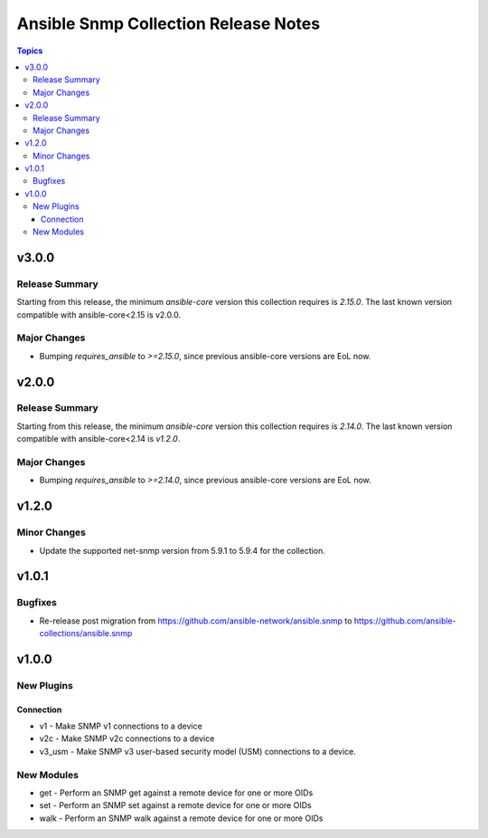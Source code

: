 =====================================
Ansible Snmp Collection Release Notes
=====================================

.. contents:: Topics

v3.0.0
======

Release Summary
---------------

Starting from this release, the minimum `ansible-core` version this collection requires is `2.15.0`. The last known version compatible with ansible-core<2.15 is v2.0.0.

Major Changes
-------------

- Bumping `requires_ansible` to `>=2.15.0`, since previous ansible-core versions are EoL now.

v2.0.0
======

Release Summary
---------------

Starting from this release, the minimum `ansible-core` version this collection requires is `2.14.0`. The last known version compatible with ansible-core<2.14 is `v1.2.0`.

Major Changes
-------------

- Bumping `requires_ansible` to `>=2.14.0`, since previous ansible-core versions are EoL now.

v1.2.0
======

Minor Changes
-------------

- Update the supported net-snmp version from 5.9.1 to 5.9.4 for the collection.

v1.0.1
======

Bugfixes
--------

- Re-release post migration from https://github.com/ansible-network/ansible.snmp to https://github.com/ansible-collections/ansible.snmp

v1.0.0
======

New Plugins
-----------

Connection
~~~~~~~~~~

- v1 - Make SNMP v1 connections to a device
- v2c - Make SNMP v2c connections to a device
- v3_usm - Make SNMP v3 user-based security model (USM) connections to a device.

New Modules
-----------

- get - Perform an SNMP get against a remote device for one or more OIDs
- set - Perform an SNMP set against a remote device for one or more OIDs
- walk - Perform an SNMP walk against a remote device for one or more OIDs
